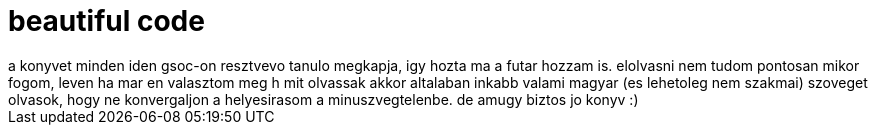 = beautiful code

:slug: beautiful-code
:category: konyv
:tags: hu
:date: 2008-05-19T16:54:35Z
++++
a konyvet minden iden gsoc-on resztvevo tanulo megkapja, igy hozta ma a futar hozzam is. elolvasni nem tudom pontosan mikor fogom, leven ha mar en valasztom meg h mit olvassak akkor altalaban inkabb valami magyar (es lehetoleg nem szakmai) szoveget olvasok, hogy ne konvergaljon a helyesirasom a minuszvegtelenbe. de amugy biztos jo konyv :)
++++
